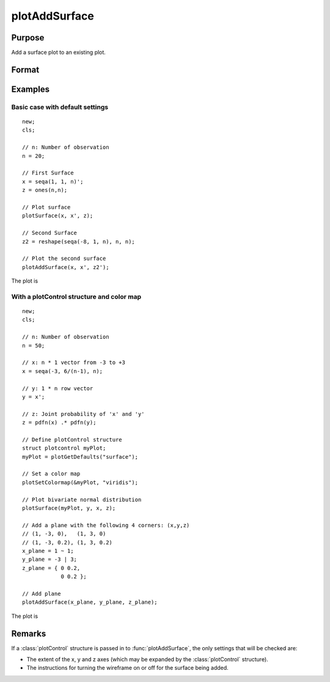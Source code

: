 
plotAddSurface
==============================================

Purpose
----------------
Add a surface plot to an existing plot.

Format
----------------
.. function:: plotAddSurface([myPlot, ]x, y, z)

    :param myPlot: Optional argument. A :class:`plotControl` structure.
    :type myPlot: struct

    :param x: the x-axis data.
    :type x: 1xK vector

    :param y: the y-axis data.
    :type y: Nx1 vector

    :param z: the matrix of height data to be plotted.
    :type z: NxK matrix

Examples
----------------

Basic case with default settings
++++++++++++++++++++++++++++++++

::

    new;
    cls;

    // n: Number of observation
    n = 20;

    // First Surface
    x = seqa(1, 1, n)';
    z = ones(n,n);

    // Plot surface
    plotSurface(x, x', z);

    // Second Surface
    z2 = reshape(seqa(-8, 1, n), n, n);

    // Plot the second surface
    plotAddSurface(x, x', z2');

The plot is

.. figure:: _static/images/plot-add-surf-1.jpg
    :scale: 50 %



With a plotControl structure and color map
++++++++++++++++++++++++++++++++++++++++++

::

    new;
    cls;

    // n: Number of observation
    n = 50;

    // x: n * 1 vector from -3 to +3
    x = seqa(-3, 6/(n-1), n);

    // y: 1 * n row vector
    y = x';

    // z: Joint probability of 'x' and 'y'
    z = pdfn(x) .* pdfn(y);

    // Define plotControl structure
    struct plotcontrol myPlot;
    myPlot = plotGetDefaults("surface");

    // Set a color map
    plotSetColormap(&myPlot, "viridis");

    // Plot bivariate normal distribution
    plotSurface(myPlot, y, x, z);

    // Add a plane with the following 4 corners: (x,y,z)
    // (1, -3, 0),   (1, 3, 0)
    // (1, -3, 0.2), (1, 3, 0.2)
    x_plane = 1 ~ 1;
    y_plane = -3 | 3;
    z_plane = { 0 0.2,
                0 0.2 };

    // Add plane
    plotAddSurface(x_plane, y_plane, z_plane);

The plot is

.. figure:: _static/images/plot-add-surf-2.jpg
    :scale: 50 %

Remarks
-------

If a :class:`plotControl` structure is passed in to :func:`plotAddSurface`, the only
settings that will be checked are:

-  The extent of the x, y and z axes (which may be expanded by the
   :class:`plotControl` structure).
-  The instructions for turning the wireframe on or off for the surface
   being added.

.. seealso:: Functions :func:`plotSurface`
